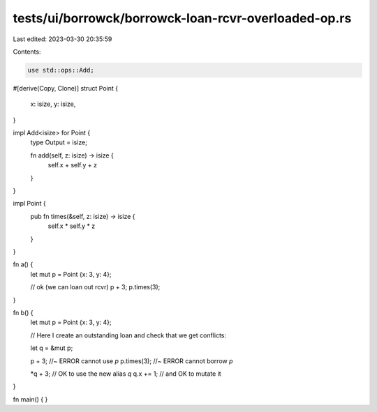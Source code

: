 tests/ui/borrowck/borrowck-loan-rcvr-overloaded-op.rs
=====================================================

Last edited: 2023-03-30 20:35:59

Contents:

.. code-block:: rs

    use std::ops::Add;

#[derive(Copy, Clone)]
struct Point {
    x: isize,
    y: isize,
}

impl Add<isize> for Point {
    type Output = isize;

    fn add(self, z: isize) -> isize {
        self.x + self.y + z
    }
}

impl Point {
    pub fn times(&self, z: isize) -> isize {
        self.x * self.y * z
    }
}

fn a() {
    let mut p = Point {x: 3, y: 4};

    // ok (we can loan out rcvr)
    p + 3;
    p.times(3);
}

fn b() {
    let mut p = Point {x: 3, y: 4};

    // Here I create an outstanding loan and check that we get conflicts:

    let q = &mut p;

    p + 3;  //~ ERROR cannot use `p`
    p.times(3); //~ ERROR cannot borrow `p`

    *q + 3; // OK to use the new alias `q`
    q.x += 1; // and OK to mutate it
}

fn main() {
}


